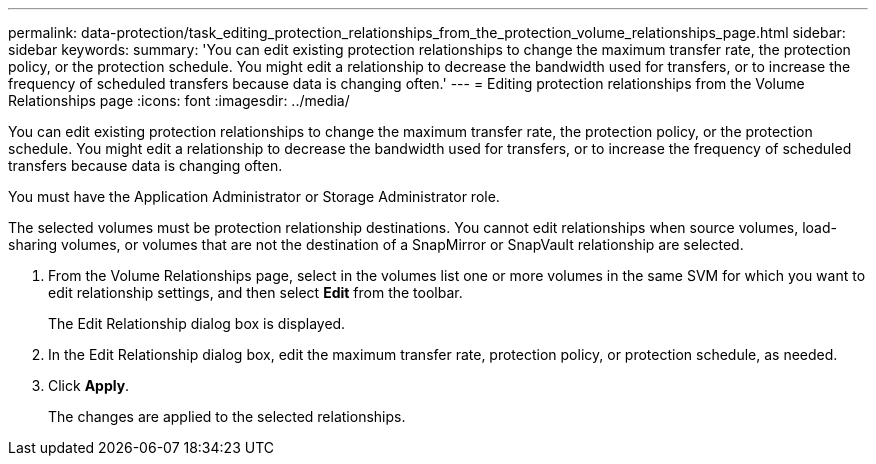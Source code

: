 ---
permalink: data-protection/task_editing_protection_relationships_from_the_protection_volume_relationships_page.html
sidebar: sidebar
keywords: 
summary: 'You can edit existing protection relationships to change the maximum transfer rate, the protection policy, or the protection schedule. You might edit a relationship to decrease the bandwidth used for transfers, or to increase the frequency of scheduled transfers because data is changing often.'
---
= Editing protection relationships from the Volume Relationships page
:icons: font
:imagesdir: ../media/

[.lead]
You can edit existing protection relationships to change the maximum transfer rate, the protection policy, or the protection schedule. You might edit a relationship to decrease the bandwidth used for transfers, or to increase the frequency of scheduled transfers because data is changing often.

You must have the Application Administrator or Storage Administrator role.

The selected volumes must be protection relationship destinations. You cannot edit relationships when source volumes, load-sharing volumes, or volumes that are not the destination of a SnapMirror or SnapVault relationship are selected.

. From the Volume Relationships page, select in the volumes list one or more volumes in the same SVM for which you want to edit relationship settings, and then select *Edit* from the toolbar.
+
The Edit Relationship dialog box is displayed.

. In the Edit Relationship dialog box, edit the maximum transfer rate, protection policy, or protection schedule, as needed.
. Click *Apply*.
+
The changes are applied to the selected relationships.
